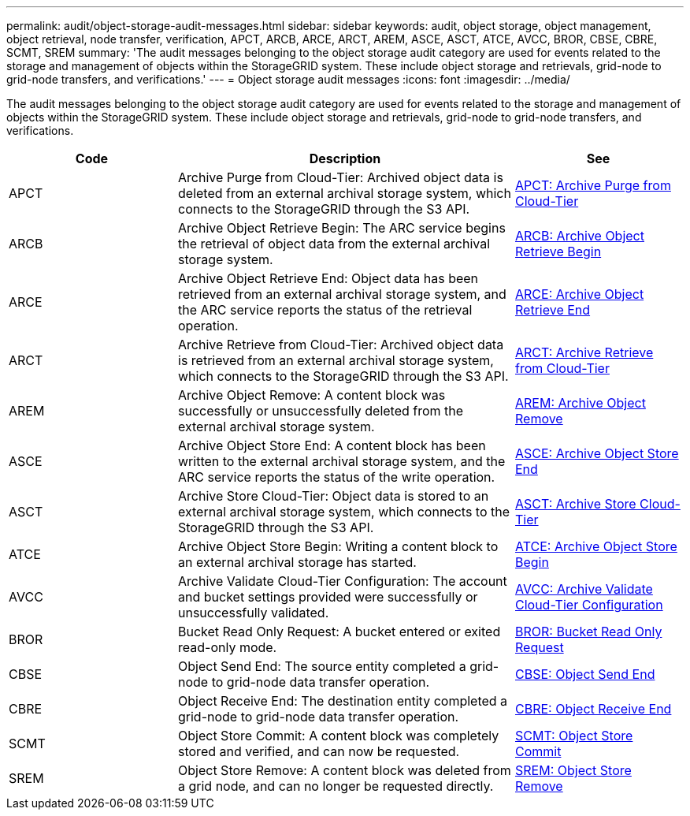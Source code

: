 ---
permalink: audit/object-storage-audit-messages.html
sidebar: sidebar
keywords: audit, object storage, object management, object retrieval, node transfer, verification, APCT, ARCB, ARCE, ARCT, AREM, ASCE, ASCT, ATCE, AVCC, BROR, CBSE, CBRE, SCMT, SREM
summary: 'The audit messages belonging to the object storage audit category are used for events related to the storage and management of objects within the StorageGRID system. These include object storage and retrievals, grid-node to grid-node transfers, and verifications.'
---
= Object storage audit messages
:icons: font
:imagesdir: ../media/

[.lead]
The audit messages belonging to the object storage audit category are used for events related to the storage and management of objects within the StorageGRID system. These include object storage and retrievals, grid-node to grid-node transfers, and verifications.

[cols="1a,2a,1a" options="header"]
|===
| Code| Description| See

|APCT
|Archive Purge from Cloud-Tier: Archived object data is deleted from an external archival storage system, which connects to the StorageGRID through the S3 API.
| xref:apct-archive-purge-from-cloud-tier.adoc[APCT: Archive Purge from Cloud-Tier]

|ARCB
|Archive Object Retrieve Begin: The ARC service begins the retrieval of object data from the external archival storage system.
| xref:arcb-archive-object-retrieve-begin.adoc[ARCB: Archive Object Retrieve Begin]

|ARCE
|Archive Object Retrieve End: Object data has been retrieved from an external archival storage system, and the ARC service reports the status of the retrieval operation.
| xref:arce-archive-object-retrieve-end.adoc[ARCE: Archive Object Retrieve End]

|ARCT
|Archive Retrieve from Cloud-Tier: Archived object data is retrieved from an external archival storage system, which connects to the StorageGRID through the S3 API.
| xref:arct-archive-retrieve-from-cloud-tier.adoc[ARCT: Archive Retrieve from Cloud-Tier]

|AREM
|Archive Object Remove: A content block was successfully or unsuccessfully deleted from the external archival storage system.
| xref:arem-archive-object-remove.adoc[AREM: Archive Object Remove]

|ASCE
|Archive Object Store End: A content block has been written to the external archival storage system, and the ARC service reports the status of the write operation.
| xref:asce-archive-object-store-end.adoc[ASCE: Archive Object Store End]

|ASCT
|Archive Store Cloud-Tier: Object data is stored to an external archival storage system, which connects to the StorageGRID through the S3 API.
| xref:asct-archive-store-cloud-tier.adoc[ASCT: Archive Store Cloud-Tier]

|ATCE
|Archive Object Store Begin: Writing a content block to an external archival storage has started.
| xref:atce-archive-object-store-begin.adoc[ATCE: Archive Object Store Begin]

|AVCC
|Archive Validate Cloud-Tier Configuration: The account and bucket settings provided were successfully or unsuccessfully validated.
| xref:avcc-archive-validate-cloud-tier-configuration.adoc[AVCC: Archive Validate Cloud-Tier Configuration]

|BROR
|Bucket Read Only Request: A bucket entered or exited read-only mode.
| xref:bror-bucket-read-only-request.adoc[BROR: Bucket Read Only Request]

|CBSE
|Object Send End: The source entity completed a grid-node to grid-node data transfer operation.
| xref:cbse-object-send-end.adoc[CBSE: Object Send End]

|CBRE
|Object Receive End: The destination entity completed a grid-node to grid-node data transfer operation.
| xref:cbre-object-receive-end.adoc[CBRE: Object Receive End]

|SCMT
|Object Store Commit: A content block was completely stored and verified, and can now be requested.
| xref:scmt-object-store-commit.adoc[SCMT: Object Store Commit]

|SREM
|Object Store Remove: A content block was deleted from a grid node, and can no longer be requested directly.
| xref:srem-object-store-remove.adoc[SREM: Object Store Remove]
|===
